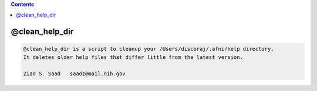 .. contents:: 
    :depth: 4 

***************
@clean_help_dir
***************

.. code-block:: none

    
    @clean_help_dir is a script to cleanup your /Users/discoraj/.afni/help directory.
    It deletes older help files that differ little from the latest version.
    
    Ziad S. Saad   saadz@mail.nih.gov
